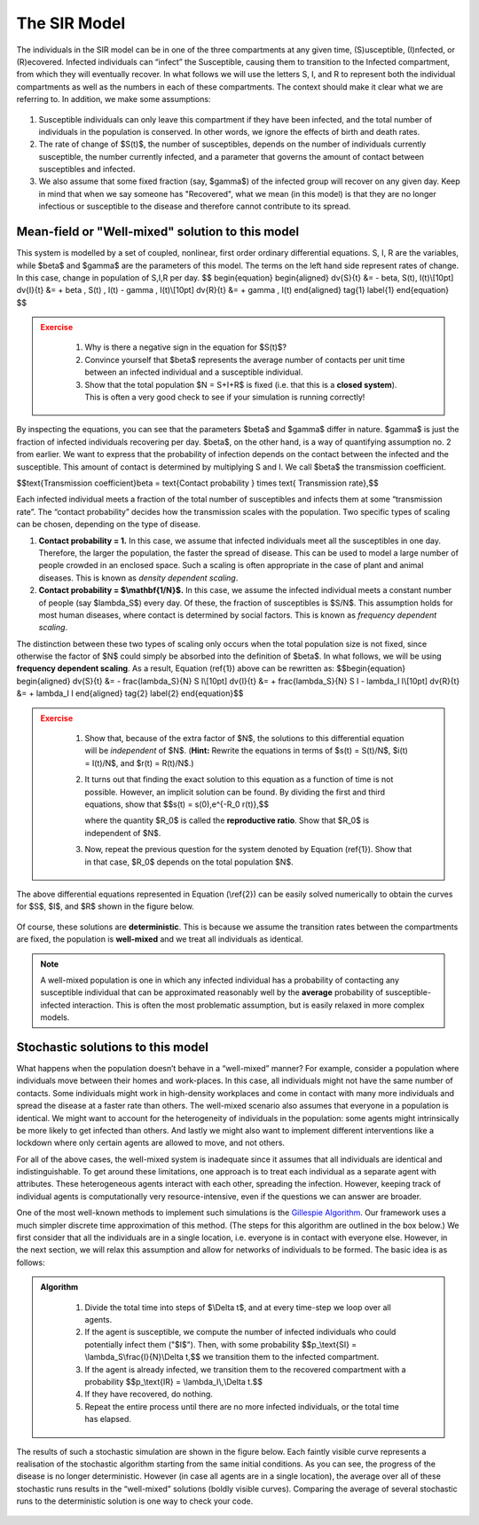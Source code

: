 The SIR Model
-------------

.. figure:: _static/images/epidemiology_SIR_disease_progression.png
    :align: center
    :alt: The disease progression in the SIR Model
    :figclass: align-center

    The individuals in the SIR model can be in one of the three compartments at any given time, (S)usceptible, (I)nfected, or (R)ecovered. Infected individuals can “infect” the Susceptible, causing them to transition to the Infected compartment, from which they will eventually recover. In what follows we will use the letters S, I, and R to represent both the individual compartments as well as the numbers in each of these compartments. The context should make it clear what we are referring to. In addition, we make some assumptions:


1.  Susceptible individuals can only leave this compartment if they have
    been infected, and the total number of individuals in the population is conserved. In other words, we ignore the effects of birth and death rates.
2.  The rate of change of $S(t)$, the number of susceptibles, depends
    on the number of individuals currently susceptible, the number
    currently infected, and a parameter that governs the amount of contact between susceptibles and infected.
3.  We also assume that some fixed fraction (say, $\gamma$) of the
    infected group will recover on any given day. Keep in mind that when
    we say someone has "Recovered", what we mean (in this model) is that
    they are no longer infectious or susceptible to the disease and
    therefore cannot contribute to its spread.

Mean-field or "Well-mixed" solution to this model
~~~~~~~~~~~~~~~~~~~~~~~~~~~~~~~~~~~~~~~~~~~~~~~~~

This system is modelled by a set of coupled, nonlinear, first order ordinary differential equations. S, I, R are the variables, while $\beta$ and $\gamma$ are the parameters of this model. The terms on the left hand side represent rates of change. In this case, change in population of S,I,R per day.
$$
\begin{equation}
\begin{aligned} \dv{S}{t} &= - \beta\, S(t)\, I(t)\\[10pt]
\dv{I}{t} &= + \beta \, S(t) \, I(t) - \gamma \, I(t)\\[10pt]
\dv{R}{t} &= + \gamma \, I(t) \end{aligned} \tag{1} \label{1}
\end{equation}
$$

.. admonition:: Exercise
   :class: error

    1.  Why is there a negative sign in the equation for $S(t)$?
    2.  Convince yourself that $\beta$ represents the average number of
        contacts per unit time between an infected individual and a
        susceptible individual.
    3.  Show that the total population $N = S+I+R$ is fixed (i.e. that
        this is a **closed system**). This is often a very good check to see
        if your simulation is running correctly!

By inspecting the equations, you can see that the parameters $\beta$ and $\gamma$ differ in nature. $\gamma$ is just the fraction of infected individuals recovering per day. $\beta$, on the other hand, is a way of quantifying assumption no. 2 from earlier. We want to express that the probability of infection depends on the contact between the infected and the susceptible. This amount of contact is determined by multiplying S and I. We call $\beta$ the transmission coefficient.

$$\text{Transmission coefficient}\beta = \text{Contact probability } \times \text{ Transmission rate},$$

Each infected individual meets a fraction of the total number of susceptibles and infects them at some “transmission rate”. The “contact probability” decides how the transmission scales with the population. Two specific types of scaling can be chosen, depending on the type of disease.


1.  **Contact probability = 1.** In this case, we assume that infected
    individuals meet all the susceptibles in one day. Therefore, the
    larger the population, the faster the spread of disease. This can be
    used to model a large number of people crowded in an enclosed space.
    Such a scaling is often appropriate in the case of plant and animal
    diseases. This is known as *density dependent scaling*.

2.  **Contact probability = $\\mathbf{1/N}$.** In this case, we assume
    the infected individual meets a constant number of people (say
    $\lambda_S$) every day. Of these, the fraction of susceptibles
    is $S/N$. This assumption holds for most human diseases, where
    contact is determined by social factors. This is known as *frequency dependent scaling*.

The distinction between these two types of scaling only occurs when the
total population size is not fixed, since otherwise the factor of $N$
could simply be absorbed into the definition of $\beta$. In what
follows, we will be using **frequency dependent scaling**. As a result,
Equation (\ref{1}) above can be rewritten as: $$\begin{equation}
\begin{aligned} \dv{S}{t} &= - \frac{\lambda_S}{N} S I\\[10pt]
\dv{I}{t} &= + \frac{\lambda_S}{N} S I - \lambda_I I\\[10pt]
\dv{R}{t} &= + \lambda_I I \end{aligned} \tag{2} \label{2}
\end{equation}$$

.. admonition:: Exercise
   :class: error

    1.  Show that, because of the extra factor of $N$, the solutions to
        this differential equation will be *independent* of $N$. (**Hint:**
        Rewrite the equations in terms of $s(t) = S(t)/N$, $i(t) =
        I(t)/N$, and $r(t) = R(t)/N$.)
    2.  It turns out that finding the exact solution to this equation as a
        function of time is not possible. However, an implicit solution can be found. By dividing the first and third equations, show that $$s(t) =
        s(0)\,e^{-R_0 r(t)},$$

        where the quantity $R_0$ is called the **reproductive ratio**. Show that $R_0$ is independent of $N$.
    3.  Now, repeat the previous question for the system denoted by Equation
        (\ref{1}). Show that in that case, $R_0$ depends on the total
        population $N$.

The above differential equations represented in Equation (\\ref{2}) can
be easily solved numerically to obtain the curves for $S$, $I$, and $R$ shown in the figure below.

.. figure:: _static/images/epidemiology_SIR_deterministic.png
    :align: center
    :alt: The deterministic solution to the differential equations of the SIR Model
    :width: 600px
    :figclass: align-center

Of course, these solutions are **deterministic**. This is because we assume the transition rates between the compartments are fixed, the population is **well-mixed** and we treat all individuals as identical.

.. note::
  A well-mixed population is one in which any infected
  individual has a probability of contacting any susceptible individual
  that can be approximated reasonably well by the **average** probability
  of susceptible-infected interaction. This is often the most problematic
  assumption, but is easily relaxed in more complex models.

Stochastic solutions to this model
~~~~~~~~~~~~~~~~~~~~~~~~~~~~~~~~~~

What happens when the population doesn’t behave in a “well-mixed” manner? For example, consider a population where individuals move between their homes and work-places. In this case, all individuals might not have the same number of contacts. Some individuals might work in high-density workplaces and come in contact with many more individuals and spread the disease at a faster rate than others. The well-mixed scenario also assumes that everyone in a population is identical. We might want to account for the heterogeneity of individuals in the population: some agents might intrinsically be more likely to get infected than others. And lastly we might also want to implement different interventions like a lockdown where only certain agents are allowed to move, and not others.

For all of the above cases, the well-mixed system is inadequate since it assumes that all individuals are identical and indistinguishable. To get around these limitations, one approach is to treat each individual as a separate agent with attributes. These heterogeneous agents interact with each other, spreading the infection. However, keeping track of individual agents is computationally very resource-intensive, even if the questions we can answer are broader.


One of the most well-known methods to implement such simulations is the `Gillespie
Algorithm <https://en.wikipedia.org/wiki/Gillespie_algorithm>`_. Our framework uses a much simpler discrete time approximation of this method. (The steps for this algorithm are outlined in the box below.) We first consider that all the individuals are in a single location, i.e. everyone is in contact with everyone else. However, in the next section, we will relax this assumption and allow for networks of individuals to be formed. The basic idea is as follows:

.. admonition:: Algorithm
   :class: tip

    1.  Divide the total time into steps of \$\\Delta t\$, and at every
        time-step we loop over all agents.
    2.  If the agent is susceptible, we compute the number of infected
        individuals who could potentially infect them ("\$I\$"). Then, with
        some probability \$\$p\_\\text{SI} = \\lambda\_S\\frac{I}{N}\\Delta
        t,\$\$ we transition them to the infected compartment.
    3.  If the agent is already infected, we transition them to the
        recovered compartment with a probability \$\$p\_\\text{IR} =
        \\lambda\_I\\,\\Delta t.\$\$
    4.  If they have recovered, do nothing.
    5.  Repeat the entire process until there are no more infected
        individuals, or the total time has elapsed.

The results of such a stochastic simulation are shown in the figure below. Each faintly visible curve represents a realisation of the stochastic algorithm starting from the same initial conditions. As you can see, the progress of the disease is no longer deterministic. However (in case all agents are in a single location), the average over all of these stochastic runs results in the “well-mixed” solutions (boldly visible curves). Comparing the average of several stochastic runs to the deterministic solution is one way to check your code. 

.. figure:: _static/images/epidemiology_SIR_stochastic.png
    :align: center
    :alt: The stochastic solutions to the differential equations of the SIR Model
    :width: 600px
    :figclass: align-center
